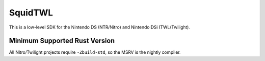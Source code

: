 SquidTWL
========

This is a low-level SDK for the Nintendo DS (NTR/Nitro) and Nintendo DSi (TWL/Twilight). 

Minimum Supported Rust Version
------------------------------

All Nitro/Twilight projects require ``-Zbuild-std``, so the MSRV is the nightly compiler.
